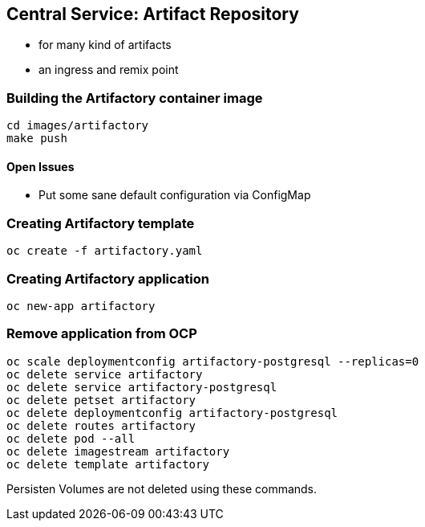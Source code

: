 == Central Service: Artifact Repository

* for many kind of artifacts
* an ingress and remix point

=== Building the Artifactory container image

```
cd images/artifactory
make push
```

==== Open Issues

* Put some sane default configuration via ConfigMap

=== Creating Artifactory template

`oc create -f artifactory.yaml`

=== Creating Artifactory application

`oc new-app artifactory`

=== Remove application from OCP

```
oc scale deploymentconfig artifactory-postgresql --replicas=0
oc delete service artifactory
oc delete service artifactory-postgresql
oc delete petset artifactory
oc delete deploymentconfig artifactory-postgresql
oc delete routes artifactory
oc delete pod --all
oc delete imagestream artifactory
oc delete template artifactory
```

Persisten Volumes are not deleted using these commands.
